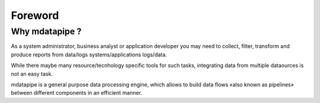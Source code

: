 Foreword
--------

Why mdatapipe ?
###############
As a system administrator, business analyst or application developer you may
need to collect, filter, transform and produce reports from data/logs systems/applications
logs/data.

While there maybe many resource/tecnhology specific tools for such tasks, integrating
data from multiple dataources is not an easy task.

mdatapipe is a general purpose data processing engine,
which allows to build data flows «also known as pipelines» between
different components in an efficient manner.



